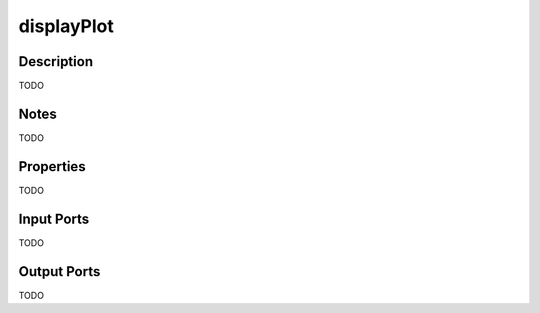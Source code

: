 .. _ngw-node-displayPlot:

===========
displayPlot
===========

-----------
Description
-----------

TODO

-----
Notes
-----

TODO

----------
Properties
----------

TODO

-----------
Input Ports
-----------

TODO

------------
Output Ports
------------

TODO
